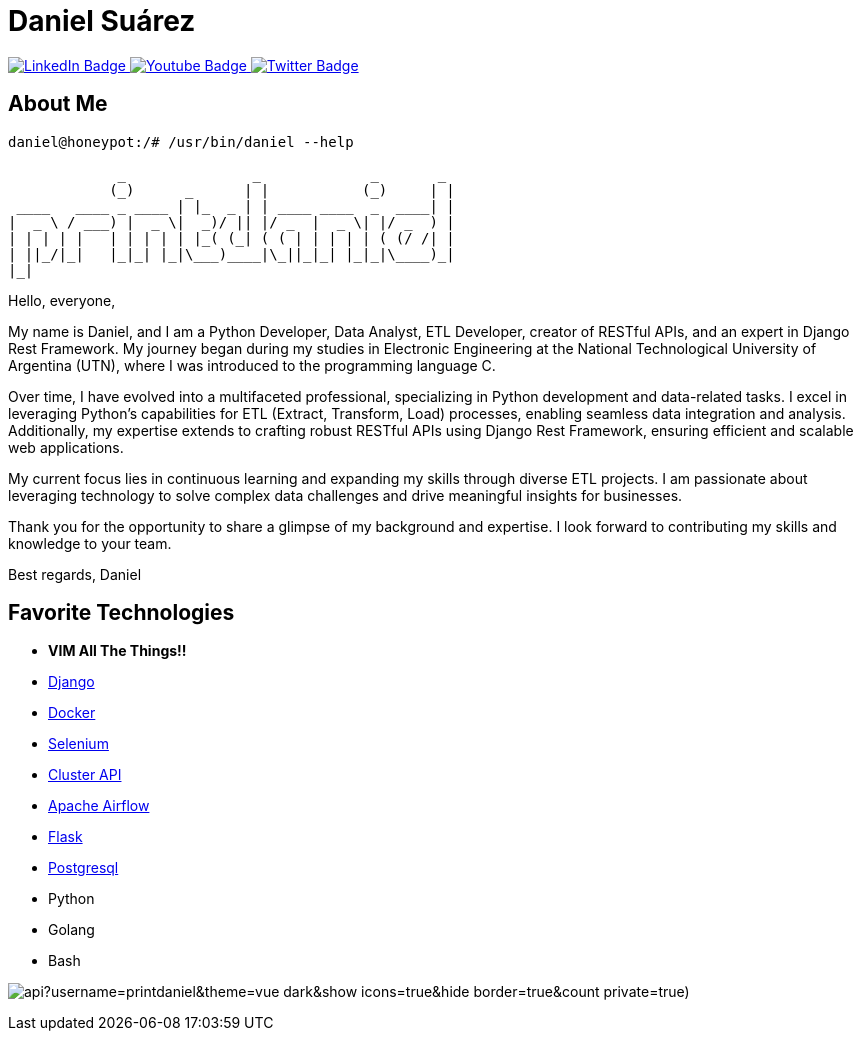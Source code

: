 // CREDITS: https://github.com/asciidoctor/docbookrx/blob/master/README.adoc
// User Variables
:name: Daniel Suárez
:handle: danielussen
:fullname: {name} 
:twitter-profile: https://twitter.com/{handle}

// Badges & Tiles
:pulumi-community-url: https://www.pulumi.com/community/
:uorframework-gh-url: https://emporous.io
:containercraft-gh-url: https://github.com/ContainerCraft
:pulumiverse-blog-url: https://www.pulumi.com/blog/2022-03-30-introducing-pulumiverse/
:kubevirt-community-url: https://kubevirt.io/community/
:linkedin-url: https://img.shields.io/badge/LinkedIn-0077B5?style=for-the-badge&logo=linkedin&logoColor=white
:profile-stats-tile-url: https://github-readme-stats.vercel.app/api?username=printdaniel&theme=vue-dark&show_icons=true&hide_border=true&count_private=true)

// Document Settings
:idprefix:
:idseparator: -
:icons: font
//:toc:
//:toclevels: 1

// Begin Document
= {fullname}

++++
<div id="badges">
  <a href="https://www.linkedin.com/in/daniel-su%C3%A1rez-python-developer/">
    <img src="https://img.shields.io/badge/LinkedIn-blue?style=for-the-badge&logo=linkedin&logoColor=white" alt="LinkedIn Badge"/>
  </a>
  <a href="https://www.youtube.com/channel/UCaR4Lk0ZYPtws-U5O-Ockpw">
    <img src="https://img.shields.io/badge/YouTube-red?style=for-the-badge&logo=youtube&logoColor=white" alt="Youtube Badge"/>
  </a>
  <a href="https://twitter.com/danielussen">
    <img src="https://img.shields.io/badge/Twitter-blue?style=for-the-badge&logo=twitter&logoColor=white" alt="Twitter Badge"/>
  </a>

</div>
++++

== About Me +

```
daniel@honeypot:/# /usr/bin/daniel --help

             _               _             _       _ 
            (_)      _      | |           (_)     | |
 ____   ____ _ ____ | |_  _ | | ____ ____  _  ____| |
|  _ \ / ___) |  _ \|  _)/ || |/ _  |  _ \| |/ _  ) |
| | | | |   | | | | | |_( (_| ( ( | | | | | ( (/ /| |
| ||_/|_|   |_|_| |_|\___)____|\_||_|_| |_|_|\____)_|
|_|
```
Hello, everyone,

My name is Daniel, and I am a Python Developer, Data Analyst, ETL Developer, creator of RESTful APIs, and an expert in Django Rest Framework. My journey began during my studies in Electronic Engineering at the National Technological University of Argentina (UTN), where I was introduced to the programming language C.

Over time, I have evolved into a multifaceted professional, specializing in Python development and data-related tasks. I excel in leveraging Python's capabilities for ETL (Extract, Transform, Load) processes, enabling seamless data integration and analysis. Additionally, my expertise extends to crafting robust RESTful APIs using Django Rest Framework, ensuring efficient and scalable web applications.

My current focus lies in continuous learning and expanding my skills through diverse ETL projects. I am passionate about leveraging technology to solve complex data challenges and drive meaningful insights for businesses.

Thank you for the opportunity to share a glimpse of my background and expertise. I look forward to contributing my skills and knowledge to your team.

Best regards,
Daniel


== Favorite Technologies +
:docker-url: https://www.docker.com/ 
:selenium-site-url: https://www.selenium.dev/
:apache-airflow-url: https://airflow.apache.org/
:flask-url: https://flask.palletsprojects.com/en/3.0.x/
:Django-site-url: https://www.djangoproject.com/ 
:postgresql-url: https://www.postgresql.org/
:beautiful-soup-4-url: https://beautiful-soup-4.readthedocs.io/
:clusterapi-url: https://cluster-api.sigs.k8s.io/

* *VIM All The Things!!*
* link:{django-site-url}[Django]
* link:{docker-url}[Docker]
* link:{selenium-site-url}[Selenium]
* link:{clusterapi-url}[Cluster API]
* link:{apache-airflow-url}[Apache Airflow]
* link:{flask-url}[Flask]
* link:{beautiful-soup-4-url}[Postgresql] 
* Python
* Golang
* Bash

image:{profile-stats-tile-url}[] +
